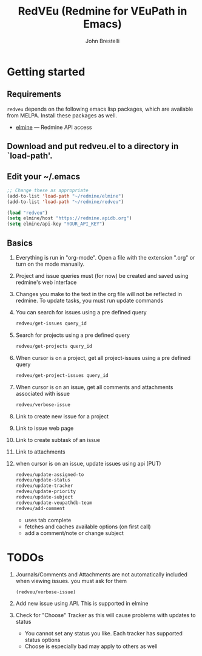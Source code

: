 #+title: RedVEu (Redmine for VEuPath in Emacs)
#+author: John Brestelli

* Getting started

** Requirements

=redveu= depends on the following emacs lisp packages, which are
available from MELPA.  Install these packages as well.
- [[https://github.com/leoc/elmine][elmine]] --- Redmine API access

** Download and put redveu.el to a directory in `load-path'.

** Edit your ~/.emacs

#+begin_src emacs-lisp
  ;; Change these as appropriate
  (add-to-list 'load-path "~/redmine/elmine")
  (add-to-list 'load-path "~/redmine/redveu")

  (load "redveu")
  (setq elmine/host "https://redmine.apidb.org")
  (setq elmine/api-key "YOUR_API_KEY")
#+end_src

** Basics
   1. Everything is run in "org-mode".  Open a file with the extension ".org" or turn on the mode manually.
   2. Project and issue queries must (for now) be created and saved using redmine's web interface
   3. Changes you make to the text in the org file will not be reflected in redmine.  To update tasks, you must run update commands
   4. You can search for issues using a pre defined query
      #+begin_src emacs-lisp
      redveu/get-issues query_id
      #+end_src
   5. Search for projects using a pre defined query
      #+begin_src emacs-lisp
      redveu/get-projects query_id
      #+end_src
   6. When cursor is on a project, get all project-issues using a pre defined query
      #+begin_src emacs-lisp
      redveu/get-project-issues query_id
      #+end_src
   7. When cursor is on an issue, get all comments and attachments associated with issue 
      #+begin_src emacs-lisp
      redveu/verbose-issue
      #+end_src
   8. Link to create new issue for a project
   9. Link to issue web page
   10. Link to create subtask of an issue
   11. Link to attachments
   12. when cursor is on an issue, update issues using api (PUT)
       #+begin_src emacs-lisp
       redveu/update-assigned-to
       redveu/update-status
       redveu/update-tracker
       redveu/update-priority
       redveu/update-subject
       redveu/update-veupathdb-team
       redveu/add-comment
       #+end_src
       - uses tab complete
       - fetches and caches available options (on first call)
       - add a comment/note or change subject

* TODOs
   1. Journals/Comments and Attachments are not automatically included when viewing issues.  you must ask for them
      #+begin_src emacs-lisp
      (redveu/verbose-issue)
      #+end_src
   2. Add new issue using API.  This is supported in elmine
   3. Check for "Choose" Tracker as this will cause problems with updates to status
      - You cannot set any status you like.  Each tracker has supported status options
      - Choose is especially bad may apply to others as well

